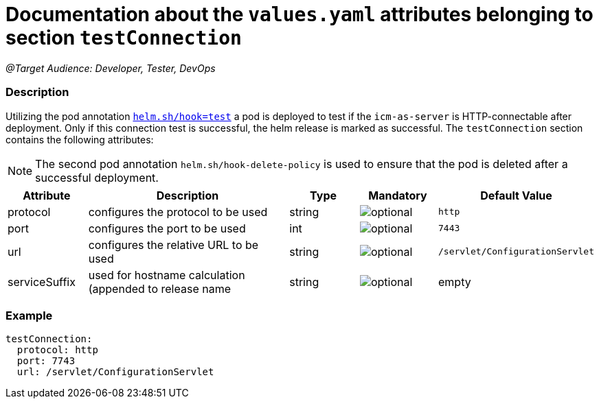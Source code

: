 = Documentation about the `values.yaml` attributes belonging to section `testConnection`

:icons: font

:mandatory: image:../images/mandatory.webp[]
:optional: image:../images/optional.webp[]
:conditional: image:../images/conditional.webp[]

_@Target Audience: Developer, Tester, DevOps_

=== Description

Utilizing the pod annotation https://helm.sh/docs/topics/charts_hooks/[`helm.sh/hook=test`] a pod is deployed to test if the `icm-as-server` is HTTP-connectable after deployment. Only if this connection test is successful, the helm release is marked as successful.
The `testConnection` section contains the following attributes:

[NOTE]
====
The second pod annotation `helm.sh/hook-delete-policy` is used to ensure that the pod is deleted after a successful deployment.
====

[cols="1,3,1,1,1",options="header"]
|===
|Attribute |Description |Type |Mandatory|Default Value
|protocol|configures the protocol to be used|string|{optional}|`http`
|port|configures the port to be used|int|{optional}|`7443`
|url|configures the relative URL to be used|string|{optional}|`/servlet/ConfigurationServlet`
|serviceSuffix|used for hostname calculation (appended to [.placeholder]#release name#|string|{optional}|[.placeholder]#empty#
|===

=== Example

[source,yaml]
----
testConnection:
  protocol: http
  port: 7743
  url: /servlet/ConfigurationServlet
----
